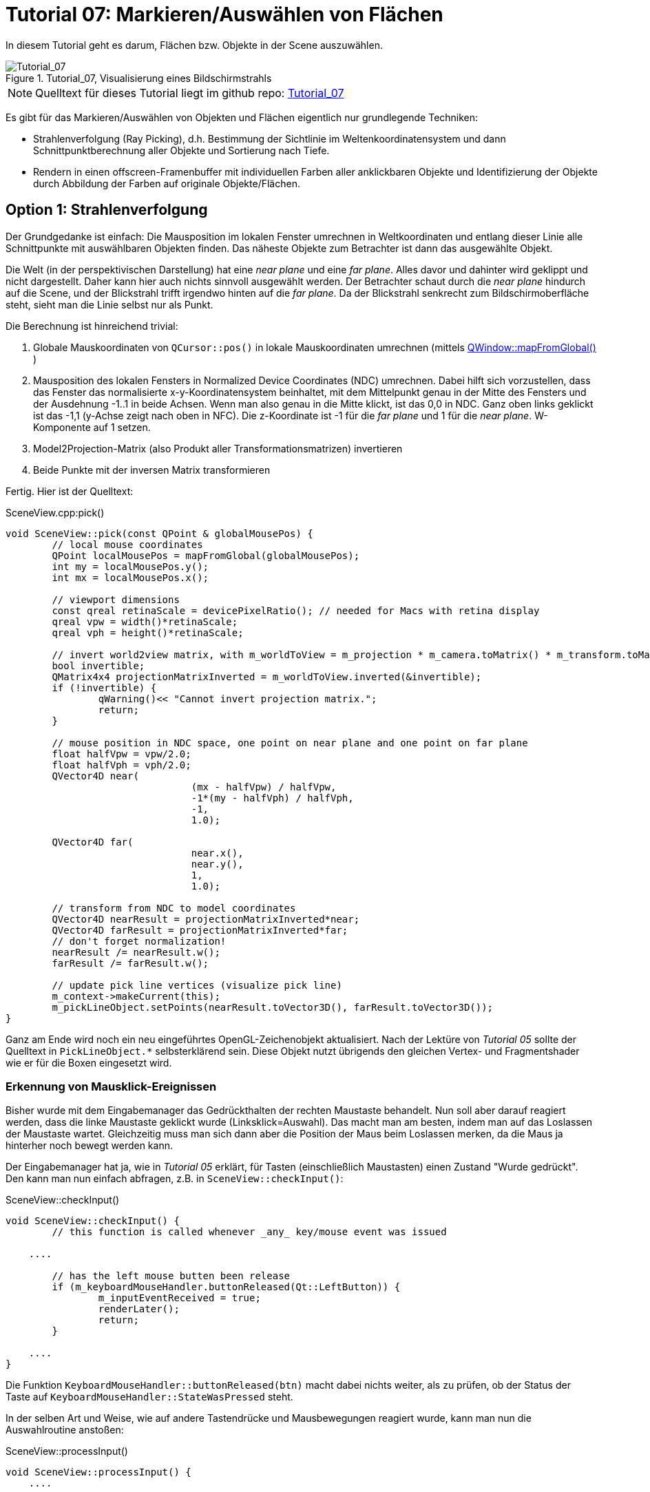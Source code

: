 :math:
:imagesdir: ./images
:imagesoutdir: generated_images
:stem: latexmath

= Tutorial 07: Markieren/Auswählen von Flächen

In diesem Tutorial geht es darum, Flächen bzw. Objekte in der Scene auszuwählen.

.Tutorial_07, Visualisierung eines Bildschirmstrahls
image::Tutorial_07_RayTracking.png[Tutorial_07,pdfwidth=8cm]

[NOTE]
====
Quelltext für dieses Tutorial liegt im github repo:  https://github.com/ghorwin/OpenGLWithQt-Tutorial/tree/master/code/Tutorial_07[Tutorial_07]
====

Es gibt für das Markieren/Auswählen von Objekten und Flächen eigentlich nur grundlegende Techniken:

- Strahlenverfolgung (Ray Picking), d.h. Bestimmung der Sichtlinie im Weltenkoordinatensystem und dann Schnittpunktberechnung aller Objekte und Sortierung nach Tiefe.
- Rendern in einen offscreen-Framenbuffer mit individuellen Farben aller anklickbaren Objekte und Identifizierung der Objekte durch Abbildung der Farben auf originale Objekte/Flächen.

== Option 1: Strahlenverfolgung

Der Grundgedanke ist einfach: Die Mausposition im lokalen Fenster umrechnen in Weltkoordinaten und entlang dieser Linie alle Schnittpunkte mit auswählbaren Objekten finden. Das näheste Objekte zum Betrachter ist dann das ausgewählte Objekt. 

Die Welt (in der perspektivischen Darstellung) hat eine _near plane_ und eine _far plane_. Alles davor und dahinter wird geklippt und nicht dargestellt. Daher kann hier auch nichts sinnvoll ausgewählt werden. Der Betrachter schaut durch die _near plane_ hindurch auf die Scene, und der Blickstrahl trifft irgendwo hinten auf die _far plane_. Da der Blickstrahl senkrecht zum Bildschirmoberfläche steht, sieht man die Linie selbst nur als Punkt.

Die Berechnung ist hinreichend trivial:

. Globale Mauskoordinaten von `QCursor::pos()` in lokale Mauskoordinaten umrechnen (mittels https://doc.qt.io/qt-5/qwidget.html#mapFromGlobal[QWindow::mapFromGlobal()] )

. Mausposition des lokalen Fensters in Normalized Device Coordinates (NDC) umrechnen. Dabei hilft sich vorzustellen, dass das Fenster das normalisierte x-y-Koordinatensystem beinhaltet, mit dem Mittelpunkt genau in der Mitte des Fensters und der Ausdehnung -1..1 in beide Achsen. Wenn man also genau in die Mitte klickt, ist das 0,0 in NDC. Ganz oben links geklickt ist das -1,1 (y-Achse zeigt nach oben in NFC). Die z-Koordinate ist -1 für die _far plane_ und 1 für die _near plane_. W-Komponente auf 1 setzen.

. Model2Projection-Matrix (also Produkt aller Transformationsmatrizen) invertieren
. Beide Punkte mit der inversen Matrix transformieren

Fertig. Hier ist der Quelltext:

.SceneView.cpp:pick()
[source,c++]
----
void SceneView::pick(const QPoint & globalMousePos) {
	// local mouse coordinates
	QPoint localMousePos = mapFromGlobal(globalMousePos);
	int my = localMousePos.y();
	int mx = localMousePos.x();

	// viewport dimensions
	const qreal retinaScale = devicePixelRatio(); // needed for Macs with retina display
	qreal vpw = width()*retinaScale;
	qreal vph = height()*retinaScale;

	// invert world2view matrix, with m_worldToView = m_projection * m_camera.toMatrix() * m_transform.toMatrix();
	bool invertible;
	QMatrix4x4 projectionMatrixInverted = m_worldToView.inverted(&invertible);
	if (!invertible) {
		qWarning()<< "Cannot invert projection matrix.";
		return;
	}

	// mouse position in NDC space, one point on near plane and one point on far plane
	float halfVpw = vpw/2.0;
	float halfVph = vph/2.0;
	QVector4D near(
				(mx - halfVpw) / halfVpw,
				-1*(my - halfVph) / halfVph,
				-1,
				1.0);

	QVector4D far(
				near.x(),
				near.y(),
				1,
				1.0);

	// transform from NDC to model coordinates
	QVector4D nearResult = projectionMatrixInverted*near;
	QVector4D farResult = projectionMatrixInverted*far;
	// don't forget normalization!
	nearResult /= nearResult.w();
	farResult /= farResult.w();

	// update pick line vertices (visualize pick line)
	m_context->makeCurrent(this);
	m_pickLineObject.setPoints(nearResult.toVector3D(), farResult.toVector3D());
}
----

Ganz am Ende wird noch ein neu eingeführtes OpenGL-Zeichenobjekt aktualisiert. Nach der Lektüre von _Tutorial 05_ sollte der Quelltext in `PickLineObject.*` selbsterklärend sein. Diese Objekt nutzt übrigends den gleichen Vertex- und Fragmentshader wie er für die Boxen eingesetzt wird.

=== Erkennung von Mausklick-Ereignissen

Bisher wurde mit dem Eingabemanager das Gedrückthalten der rechten Maustaste behandelt. Nun soll aber darauf reagiert werden, dass die linke Maustaste geklickt wurde (Linksklick=Auswahl). Das macht man am besten, indem man auf das Loslassen der Maustaste wartet. Gleichzeitig muss man sich dann aber die Position der Maus beim Loslassen merken, da die Maus ja hinterher noch bewegt werden kann.

Der Eingabemanager hat ja, wie in _Tutorial 05_ erklärt, für Tasten (einschließlich Maustasten) einen Zustand "Wurde gedrückt". Den kann man nun einfach abfragen, z.B. in `SceneView::checkInput()`:

.SceneView::checkInput()
[source,c++]
----
void SceneView::checkInput() {
	// this function is called whenever _any_ key/mouse event was issued

    ....

	// has the left mouse butten been release
	if (m_keyboardMouseHandler.buttonReleased(Qt::LeftButton)) {
		m_inputEventReceived = true;
		renderLater();
		return;
	}

    ....
}
----

Die Funktion `KeyboardMouseHandler::buttonReleased(btn)` macht dabei nichts weiter, als zu prüfen, ob der Status der Taste auf `KeyboardMouseHandler::StateWasPressed` steht.

In der selben Art und Weise, wie auf andere Tastendrücke und Mausbewegungen reagiert wurde, kann man nun die Auswahlroutine anstoßen:

.SceneView::processInput()
[source,c++]
----
void SceneView::processInput() {
    ....
    
	// check for picking operation
	if (m_keyboardMouseHandler.buttonReleased(Qt::LeftButton)) {
		pick(m_keyboardMouseHandler.mouseReleasePos());
	}

	// finally, reset "WasPressed" key states
	m_keyboardMouseHandler.clearWasPressedKeyStates();

    ....
}
----

Wichtig ist hier vielleicht nur, dass man abschließend auch die Flags der Maustasten zurücksetzt.

Mit dem derzeitigen Quelltextstand kann man nun wild in der Scene herumklicken, wobei man natürlich erstmal nichts sieht. Erst bei Bewegung in der Scene wird die nun visualisierte Sichtgerade erkennbar - bis zum nächsten Linksklick.

=== Finden von angeklickten Objekten

Die zweite, auch nicht sonderlich komplizierte Aufgabe besteht darin, alle Objekte zu finden, die von der Sichtlinie geschnitten werden. Wenn es sich hierbei um Flächen handelt, ist das recht einfache Mathematik aus dem Tafelwerk (siehe https://de.wikipedia.org/wiki/Analytische_Geometrie[Wikipedia]).

====

*Mathematische Grundlagen*

Ich schreibe die Mathematik hier nochmal kurz auf (aber nur um zu testen, wie man mit Asciidoctor ordentliche Gleichungen hinbekommt :-) )

Ebenengleichung in Normalenform, mit *a* als Bezugspunkt der Ebene und *n* als Normalenvektor:

[latexmath] 
++++
(\boldsymbol{x}-\boldsymbol{a}) \cdot \boldsymbol{n} = 0
++++

Geradengleichung, mit *d* als Richtung und *s* als Startpunkt:

[latexmath] 
++++
\boldsymbol{x} = \boldsymbol{s} + t \, \boldsymbol{d} 
++++

Einsetzen und Ausmultiplizieren ergibt:

[latexmath] 
++++
t_0 = \frac{\left( \boldsymbol{a} - \boldsymbol{s}\right) \cdot \boldsymbol{n}}{\boldsymbol{d} \cdot \boldsymbol{n}}
++++

Falls der Richtungsvektor der Geraden *d* und der Normalenvektor *n* senkrecht aufeinanderstehen wird der Nenner zu 0, d.h. die Gerade liegt parallel zur Ebene (entweder neben oder in der Ebene, ist uns aber hier egal). Dann soll es keinen Schnittpunkt geben. 

Auch wenn Normalenvektor und Sichtgeradenvektor in die gleiche Richtung zeigen, soll kein Schnittpunkt berechnet werden (man würde ja sonst auf die Rückseite einer Fläche klicken).

Damit hätte man das erste Prüfkriterium (Bedingung 1):
[latexmath] 
++++
\boldsymbol{d} \cdot \boldsymbol{n} < 0
++++

Ob eine begrenzte _Fläche_ von der _Strecke_ (unserer Sichtlinie) geschnitten wird, hängt von der Lage des Schnittpunkts ab.

Wird die Sichtlinie durch den Start- und Endpunkt *p1* und *p2* (near und far-Punkte) definiert, und damit *s* = *p1* und *d* = *p2* - *p1*, dann muss t zwischen 0 und 1 liegen (Bedingung 2).

Der berechnete Schnittpunkt

[latexmath] 
++++
\boldsymbol{x_0} = \boldsymbol{s} + t_0 \, \boldsymbol{d} 
++++

liegt in der Ebene. Man kann nun die Ebenengleichung in Parameterform schreiben und die Parameter für den Schnittpunkt bestimmen. Wiederum definieren wir die Ebene über die Eckpunkte, hier *a*, *b* und *c*:

[latexmath] 
++++
\boldsymbol{x} = \boldsymbol{a} + r\, (\boldsymbol{b} - \boldsymbol{a}) + s\, (\boldsymbol{c} - \boldsymbol{a})
++++

Der Normalenvektor für die Schnittpunktberechnung oben ist dann:

[latexmath] 
++++
\boldsymbol{n} = (\boldsymbol{b} - \boldsymbol{a}) \times (\boldsymbol{c} - \boldsymbol{a})
++++

Nach Einsetzen und Auflösen nach _r_ und _s_ kann man prüfen, ob sowohl _r_ als auch _s_ zwischen 0 und 1 liegen (Bedingung 3).
====

Nachdem nun die Mathematik klar ist, hier nochmal die Zusammenfassung des Angeklickt-Prüf-Algorithmus:

- (Vorberechnung: Normalenvektoren, Seitenvektoren der Flächen)
- Prüfung ob Sichtgeradenvektor und Normalenvektor der Ebene zueinander zeigen (Skalarprodukt der Vektoren liefert (absoluten) Winkel < 90°) (damit ist auch der Fall "Gerade liegt parallel zur Ebene" ausgeschlossen)
- Berechnung Schnittpunkt (Geradenfaktor _t_) und Test, ob im Interval [ 0..1]
- Berechnung Punkt in Ebene (Faktoren _r_ und _s_) und Test, ob im Interval [0..1]

[NOTE]
====
Falls statt einer rechteckigen Ebene ein Dreieck getestet wird, so muss bei der Schnittpunktprüfung gelten: 

latexmath:[r \ge 0], latexmath:[s \ge 0] und latexmath:[r + s \le 1]
====

=== Die pick-Implementierung

Die Funktion `pick()` oben wird um den Aufruf der eigentlichen Auswahl-/Markierfunktion erweitert:

.SceneView.cpp::pick()
[source,c++]
----
void SceneView::pick(const QPoint & globalMousePos) {
    ....

	// now do the actual picking - for now we implement a selection
	selectNearestObject(nearResult.toVector3D(), farResult.toVector3D());
}
----

Die Funktion `selectNearestObject()` wird mit Start- und Endpunkt der Sichtlinie aufgerufen und ist selbst auch recht kompakt:

.SceneView.cpp::selectNearestObject()
[source,c++]
----
void SceneView::selectNearestObject(const QVector3D & nearPoint, const QVector3D & farPoint) {
	QElapsedTimer pickTimer;
	pickTimer.start();

	// compute view direction
	QVector3D d = farPoint - nearPoint;

	// create pick object
	PickObject p(-10000000.f, std::numeric_limits<unsigned int>::max());

	// now process all objects and update p to hold the closest hit
	m_boxObject.pick(nearPoint, d, p);
	// ... other objects

	// any object accepted a pick?
	if (p.m_objectId == std::numeric_limits<unsigned int>::max())
		return; // nothing selected

	qDebug().nospace() << "Pick successful (Box #"
					   << p.m_objectId <<  ", Face #" << p.m_faceId << ", z = " << p.m_z << ") after "
					   << pickTimer.elapsed() << " ms";

	// Mind: OpenGL-context must be current when we call this function!
	m_boxObject.highlight(p.m_objectId, p.m_faceId);
}
----

Zum Testen der Performance hab ich in die Funktion einen Timer reingelegt (siehe Kapitel _Picking Performance_ unten). Den Timer und die `qDebug()`-Ausgabe kann man aber getrost rauswerfen.

In der Funktion wird zuerst der Linienvektor *d* berechnet. Dann wird ein `PickObject` (eine Struktur mit Infos über angeklickte Objekte) erstellt und deren z-Wert ganz weit hinten initialisiert. Dann geht man alle Zeichenobjekte durch (bzw. alle Datenstrukturen, die Modellgeometrien enthalten) und testet alle enthaltenen Flächen auf Kollision mit dem Sichtstrahl. In diesem Tutorial gibt es nur ein Zeichenobjekt (`m_boxObject`), aber das Schema ist klar.

Hinterher kann man über Vergleich der Objekt-ID mit dem Initialisierungswert (hier größter `unsigned int`) prüfen, ob überhaupt eine Fläche getroffen wurde.

Und zuletzt kann man durch Aufruf der Funktion `BoxObject::highlight()` noch das angeklickte Objekt hervorheben (siehe Abschnitt _Einfärben ausgewählter Objekte_ weiter unten).

Die ganze Arbeit der Kollisionsprüfung erfolgt und `BoxObject::pick()` und davon aufgerufenen Funktionen:

.BoxObject.cpp::pick()
[source,c++]
----
void BoxObject::pick(const QVector3D & p1, const QVector3D & d, PickObject & po) const {
	// now process all box objects
	for (unsigned int i=0; i<m_boxes.size(); ++i) {
		const BoxMesh & bm = m_boxes[i];
		for (unsigned int j=0; j<6; ++j) {
			float z;
			// is intersection point closes to viewer than previous intersection points?
			if (bm.intersects(j, p1, d, z)) {
				if (z > po.m_z) {
					po.m_z = z;
					po.m_objectId = i;
					po.m_faceId = j;
				}
			}
		}
	}
}
----

In dieser Funktion wird letztlich jede Box einzeln geprüft, und in jeder Box jede einzelne Fläche. Der eigentliche Schnittpunkt-Test erfolgt in der Funktion `BoxMesh::intersects()`.  Wurde ein Schnittpunkte gefunden, aktualisiert man die `PickObject` Struktur, aber nur, wenn das Objekt dichter am Betrachter liegt (größerer z-Wert).

.BoxMesh.cpp::intersects()
[source,c++]
----
bool BoxMesh::intersects(unsigned int planeIdx, const QVector3D & p1, const QVector3D & d, float & z) const {
	const Rect & p = m_planeInfo[planeIdx];
	return intersectsRect(p.m_a, p.m_b, p.m_normal, p.m_offset, p1, d, z);
}
----

Hier wird die objektunabhängige Schnittpunkt-Testfunktion `intersectsRect` aufgerufen, und dieser Funktion die für den mathematischen Algorithmus oben benötigten Parameter der aktuell gewählten Seite (mit Index `planeIdx`) übergeben. Das sind die Parameter der Ebenegleichung (*a*, *b*, *n*, *offset*) und die Parameter der Sichtline *p1* und *d*. Die z-Koordinate des gefundenen Schnittpunkts wird im Falle eines Treffers in das Argument *z* eingetragen.

Die Parameter der Seitenfläche werden bei Übertragung der Boxobjekt-Koordinante in den Vertexpuffer aktualisiert (dann sind die Vertexkoordinaten des Boxobjekts bereits transformiert).

Der oben beschriebene mathematische Algorithmus zur Schnittpunkterkennung steckt nun in der Funktion `intersectsRect()`:


.PickObject.cpp:intersectsRect()
[source,c++]
----
bool intersectsRect(const QVector3D & a,
				const QVector3D & b,
				const QVector3D & normal,
				const QVector3D & offset,
				const QVector3D & p1,
				const QVector3D & d,
				float & z)
{
	// first the normal test
	double angle = QVector3D::dotProduct(d, normal)/qAbs(d.length());
	if (angle >= 0)
		return false; // same direction, no intersection possible

	// intersection point on line
	double t = QVector3D::dotProduct(offset - p1, normal) / QVector3D::dotProduct(d, normal);
	// outside viewing range?
	if (t < 0 || t > 1)
		return false;
	QVector3D x0 = p1 + t*d;

	// now determine location on plane
	QVector3D rhs = x0 - offset; // right hand side of equation system:  a * x  +  b * y = (x - offset)

	// we have three possible ways to get the intersection point, try them all until we succeed
	double x,y;
	// rows 1 and 2
	if (solve(a.x(), a.y(), b.x(), b.y(), rhs.x(), rhs.y(), x, y)) {
		if (x > 0 && x < 1 && y > 0 && y < 1)   { z = x0.z(); return true; }
		else			                        return false;
	}
	// rows 1 and 3
	if (solve(a.x(), a.z(), b.x(), b.z(), rhs.x(), rhs.z(), x, y)) {
		if (x > 0 && x < 1 && y > 0 && y < 1)   { z = x0.z(); return true; }
		else			                        return false;
	}
	// rows 2 and 3
	if (solve(a.y(), a.z(), b.y(), b.z(), rhs.y(), rhs.z(), x, y)) {
		if (x > 0 && x < 1 && y > 0 && y < 1)   { z = x0.z(); return true; }
		else			                        return false;
	}

	return false;
}
----

Im Prinzip ist das 1-zu-1 der Algorithmus oben, mit der Prüfung der 3 Bedingungen. Bei der Berechnung der Parameter der Ebenengleichungen gibt es letztlich 3 Variante, wobei durchaus 2 davon je nach Lage der Ebene und Sichtlinie fehlschlagen können.

[NOTE]
====
Liegt beispielsweise eine Fläche in der x-y Ebene, d.h. z = 0 und Normalenvektor = [0,0,1]. Dann wären z.B. *a* = [4,0,0] und *b* = [0,2,0]. Die Ebene wird von einem Sichtstrahl durchstoßen, mit *d* = [-1,-1,-1]. 

Die Gleichungssysteme 2 und 3 sind damit nicht lösbar, da die Determinante jeweils zu 0 wird. Ähnliches kann für andere Ebenenausrichtungen passieren, weswegen alle 3 Kombinationen getestet werden müssen.

Man kann das bei der Box und den 6 Seiten sehr schön sehen: 

- Vorne und Hinten benötigen Gleichungssystem 1 
- Links und Rechts benötigen Gleichungssystem 3
- Oben und Unten benötigen Gleichungssystem 2
====

Die Lösungsfunktion ist einfach eine Implementierung der Cramerschen Regel (https://de.wikipedia.org/wiki/Cramersche_Regel):

.PickObject.cpp:solve()
[source,c++]
----
/* Solves equation system with Cramer's rule:
	 a x + c y = e
	 b x + d y = f
*/
bool solve(double a, double b, double c, double d, double e, double f, double & x, double & y) {
	double det = a*d - b*c;
	if (det == 0.)
		return false;

	x = (e*d - c*f)/det;
	y = (a*f - e*b)/det;
	return true;
}
----

=== Picking Performance

Anhand der möglicherweise vielen Flächen in einer komplexen Szene mag man auf die Idee kommen, dass die CPU-basierte Schnittpunktberechnung zu langsam wäre. Machen wir mal den Test:

1 Mio Boxen (`BoxObject.cpp:Zeile 34`), macht 6 Mio Flächen. Im Debug Modus dauert die Schnittpunktberechnung mit _allen_ Flächen nach obigem Algorithmus insgesamt ca. 240 ms. Da lohnt es sich nicht, irgendwelche Performanceoptimierungen zu untersuchen (wie BSD- oder Octrees zur Partitionierung des Raumes etc., was man so in anderen Texten dazu findet).

[TIP]
====
Möchte man Hervorhebungen wie bei einem "mouse over"-Effekt implementieren, sollte man versuchen, die Strahlensverfolgungszeit in den Bereich < 30 ms zu bekommen, damit das bei Bildwiederholraten von 60 Hz immer noch einigermaßen flüssig aussieht. Dies kann z.B. mit OpenMP Parallelisierung erfolgen, oder durch Beschränkung des Suchraums, z.B. durch Verwendung eines dichter am Beobachter liegenden _farplane_ - Punktes (also statt z=-1 z=-0.2 oder so verwenden) - damit fallen viele Ebenen bereits bei Bedingung 2 raus und man spart deutlich Rechenzeit.
====

=== Einfärben ausgewählter Objekte

Ist nun Objekt und Seite identifiziert, so möchte man das jeweilige Objekt vielleicht hervorheben. Dafür müssen die entsprechenden Vertex-Farbeigenschaften geändert werden.

Auch dies ist wieder nicht übermäßig kompliziert, da die Datenstrukturen in _Tutorial 05_ bereits in geeigneter Form angelegt wurden, als hätte man geahnt, dass man sowas mal brauchen würde :-):

.BoxObject:highlight()
[source,c++]
----
void BoxObject::highlight(unsigned int boxId, unsigned int faceId) {
	// we change the color of all vertexes of the selected box to lightgray
	// and the vertex colors of the selected plane/face to light blue

	std::vector<QColor> faceCols(6);
	for (unsigned int i=0; i<6; ++i) {
		if (i == faceId)			faceCols[i] = QColor("#b40808");
		else			            faceCols[i] = QColor("#f3f3f3");
	}
	m_boxes[boxId].setFaceColors(faceCols);

	// then we update the respective portion of the vertexbuffer memory
	Vertex * vertexBuffer = m_vertexBufferData.data();
	unsigned int vertexCount = 0;
	GLuint * elementBuffer = m_elementBufferData.data();
	// advance pointers to position of the box

	vertexBuffer += boxId*6*4; // 6 planes, with 4 vertexes each
	elementBuffer += boxId*6*6; // 6 planes, with 2 triangles with 3 indexes each
	vertexCount += boxId*6*4;
	m_boxes[boxId].copy2Buffer(vertexBuffer, elementBuffer, vertexCount);

	// and now update the entire vertex buffer
	m_vbo.bind();
	m_vbo.allocate(m_vertexBufferData.data(), m_vertexBufferData.size()*sizeof(Vertex));
	m_vbo.release();
}
----

Am Ende der Funktion wird der gesamte Vertexpuffer in die Grafikkarte kopiert. Bei größeren Objekten (> 1 Mio Elemente) kann das dann schonmal etwas dauern. Daher gibt es auch die Funktion `QOpenGLBuffer::write()`, welche nur einen Teil des Puffers ersetzt. Dann müsste die Funktion so angepasst werden:

[source,c++]
----
void BoxObject::highlight(unsigned int boxId, unsigned int faceId) {
    ....

	// and now update the respective portion of the vertex buffer
	m_vbo.bind();
	m_vbo.write(boxId*6*4*sizeof(Vertex), m_vertexBufferData.data() + boxId*6*4, 6*4*sizeof(Vertex));
	m_vbo.release();
}
----

Die Funktion `QOpenGLBuffer::write()` ruft intern `glBufferSubData(GL_ARRAY_BUFFER, offset, count, data)` auf. Wichtig ist hier das Verständnis der Parameter der Funktion `QOpenGLBuffer::write(int offset, const void *data, int count)`:

- _offset_ - Byte offset 
- _data_ - Zeiger auf die Daten, die hineinkopiert werden sollen (das Offset wird hier nicht angewendet!)
- _count_ - Anzahl der Bytes zum kopieren

Man darf also nicht den Fehler machen, und `m_vertexBufferData.data()` als zweites Argument übergeben, sondern muss auch hier den Zeiger auf den Beginn des modifizierten Bereiches vorrücken `m_vertexBufferData.data() + boxId*6*4`.

Was bringt die Änderung? Bei 1 Mio Boxen dauert die Variante mit `allocate()` ca. 160 ms (Debugmodus), mit `write()` deutlich weniger als 1 ms. 

Natürlich sollte man sich die markierten Boxen merken, sodass man die Markierung hinterher wieder entfernen kann. Das sollte selbst aber nicht übermäßig kompliziert sein.

[TIP]
====
Ähnlich, wie hier die Farben in den Vertexdaten aktualisiert wurden, kann man auch geometrische Objekte verschieben. Also bei Mausbewegung (und bspw. gedrückter linker Maustaste) die Vertexkoordinaten des markierten Objekts anpassen, den Vertexpuffer aktualisiern und siehe da - Objekte werden verschoben.
====


== Option 2: Falschfarbenrendering

Technisch gibt es eine Einschränkung: es stehen *256^4 - 1* Farben stehen zur Verfügung (rgba) für ebenso viele Elemente. Reicht das nicht aus, muss entweder gefiltert werden (d.h. nur die _prinzipiell_ sichtbaren Objekte bekommen eine Nummer/Farbe), oder man benutzt Ray-Tracking.

Die zahlreichen Tutorials zum Thema _Picking_ verwenden die folgende Technik:

- Schleife über alle anklickbaren Elemente

    * Setzen der eindeutigen Farbe je Element via `uniform` im Shader
    * Zeichen jedes Elements via `glDrawXXX`-Aufruf

- Lesen der Pixelfarbe unter dem Mauscursor

Unnötig zu erwähnen, dass alleine die Vielzahl an `glDrawXXX` Calls problematisch ist. Außerdem ist es je anch Anwendung nicht notwendig, dieses Prozedere bei _jedem_ Mausklick zu wiederholen.

=== Optimierungsidee für quasi-statische Szenen

Nehmen wir mal an, es handelt sich um ein Programm mit vorwiegend nicht-animierten Szenen (Zielvorgabe dieses Tutorials). Dann könnte man die Falschfarbenberechnung stets kurz nach dem Abschluss der Kamerabewegung machen (d.h. mit kleiner Zeitverzögerung), und das resultierende Falschfarbenbild im CPU-Speicher vorhalten. Wenn man nun mit der Maus klickt, hat man sofort den Farbwert unter dem Mauscursor zur Hand. Man könnte auch viele Klicks abfragen, ohne die GPU zu beschäftigen.

Ist sicher eine recht einfache Variante und klingt super nach Arbeitseinsparung. Vor allem, wenn bei der Anwendungen ein Auswahl-Klick in der Scene zunächst nur mit irgendeiner Art der Hervorhebung verbunden ist. Die Scene müsste dann zwar neu gezeichnet werden, aber an der Falschfarbendarstellung zur Auswahl ändert sich nichts.

Ohne die kleine "mit etwas Verzögerung zeichnen" Optimierung sieht der Algorithmus dann also so aus:

- Falls Scenensicht bewegt: zeichnen der Scene in einen Framebuffer, wobei hier der Vertexshader die Farben der Flächen aus einem separaten Farbpuffer holt - dies erlaubt weiterhin die Verwendung von Indexlisten und Vertexarrays
- Zeichnen der Scene wie gehabt

Wir bräuchten dafür also:
- ein weiteres ShaderProgramm, welches die Koordinaten aus dem Vertexarray (mit interleaved Storage) liest, aber die Falsch-Farben aus einem _separaten Puffer_ holt
- einen Framebuffer, in den die Falschfarbendarstellung kopiert wird
- eine Möglichkeit, die Farbwerte des Puffers im CPU-Speicher abzulegen
- eine Abfrage der Farbwerte und Identifikation des angeklickten Elements


Hmm, wenn ich so darüber nachdenke, dass wir bereits einen funktionierenden und ausreichend schnellen Pickingalgorithmus oben haben, will man sich diesen Aufwand eigentlich nicht machen. Daher lass ich das jetzt mal bleiben und würde das Thema "Falschfarbenrendering" in einem späteren Tutorial zum Zweck der Sichtfaktorberechnung wieder ausbuddeln.
